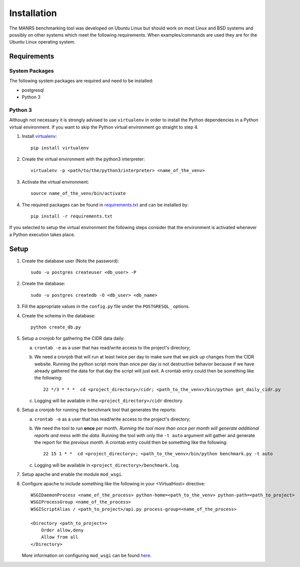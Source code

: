 Installation
############

The MANRS benchmarking tool was developed on Ubuntu Linux but should work on
most Linux and BSD systems and possibly on other systems which meet the
following requirements. When examples/commands are used they are for the
Ubuntu Linux operating system.


Requirements
============

System Packages
---------------

The following system packages are required and need to be installed:

- postgresql
- Python 3

Python 3
--------

Although not necessary it is strongly advised to use ``virtualenv`` in order to
install the Python dependencies in a Python virtual environment. If you want to
skip the Python virtual environment go straight to step 4.

1. Install `virtualenv <https://virtualenv.pypa.io/en/stable/userguide/>`__::

    pip install virtualenv

2. Create the virtual environment with the python3 interpreter::

    virtualenv -p <path/to/the/python3/interpreter> <name_of_the_venv>

3. Activate the virtual environment::

    source name_of_the_venv/bin/activate

4. The required packages can be found in `requirements.txt <requirements.txt>`__
   and can be installed by::

    pip install -r requirements.txt

If you selected to setup the virtual environment the following steps consider
that the environment is activated whenever a Python execution takes place.

Setup
=====

1. Create the database user (Note the password)::

    sudo -u postgres createuser <db_user> -P

2. Create the database::

    sudo -u postgres createdb -O <db_user> <db_name>

3. Fill the appropriate values in the ``config.py`` file under the
   ``POSTGRESQL_`` options.

4. Create the schema in the database::

    python create_db.py

5. Setup a cronjob for gathering the CIDR data daily:

   a. ``crontab -e`` as a user that has read/write access to the project's
      directory;

   b. We need a cronjob that will run at least twice per day to make sure that
      we pick up changes from the CIDR website. Running the python script more
      than once per day is not destructive behavior because if we have already
      gathered the data for that day the script will just exit. A crontab entry
      could then be something like the following::

        22 */3 * * *  cd <project_directory>/cidr; <path_to_the_venv>/bin/python get_daily_cidr.py

   c. Logging will be available in the ``<project_directory>/cidr`` directory.

6. Setup a cronjob for running the benchmark tool that generates the reports:

   a. ``crontab -e`` as a user that has read/write access to the project's
      directory;

   b. We need the tool to run **once** per month. *Running the tool more than
      once per month will generate additional reports and mess with the data.*
      Running the tool with only the ``-t auto`` argument will gather and
      generate the report for the *previous month*. A crontab entry could then
      be something like the following::

        22 15 1 * *  cd <project_directory>; <path_to_the_venv>/bin/python benchmark.py -t auto

   c. Logging will be available in ``<project_directory>/benchmark.log``.

7. Setup apache and enable the module ``mod_wsgi``.

8. Configure apache to include something like the following in your
   <VirtualHost> directive::

    WSGIDaemonProcess <name_of_the_process> python-home=<path_to_the_venv> python-path=<path_to_project>
    WSGIProcessGroup <name_of_the_process>
    WSGIScriptAlias / <path_to_project>/api.py process-group=<name_of_the_process>

    <Directory <path_to_project>>
        Order allow,deny
        Allow from all
    </Directory>

   More information on configuring ``mod_wsgi`` can be found
   `here <https://modwsgi.readthedocs.io/en/develop/user-guides/quick-configuration-guide.html>`__.

